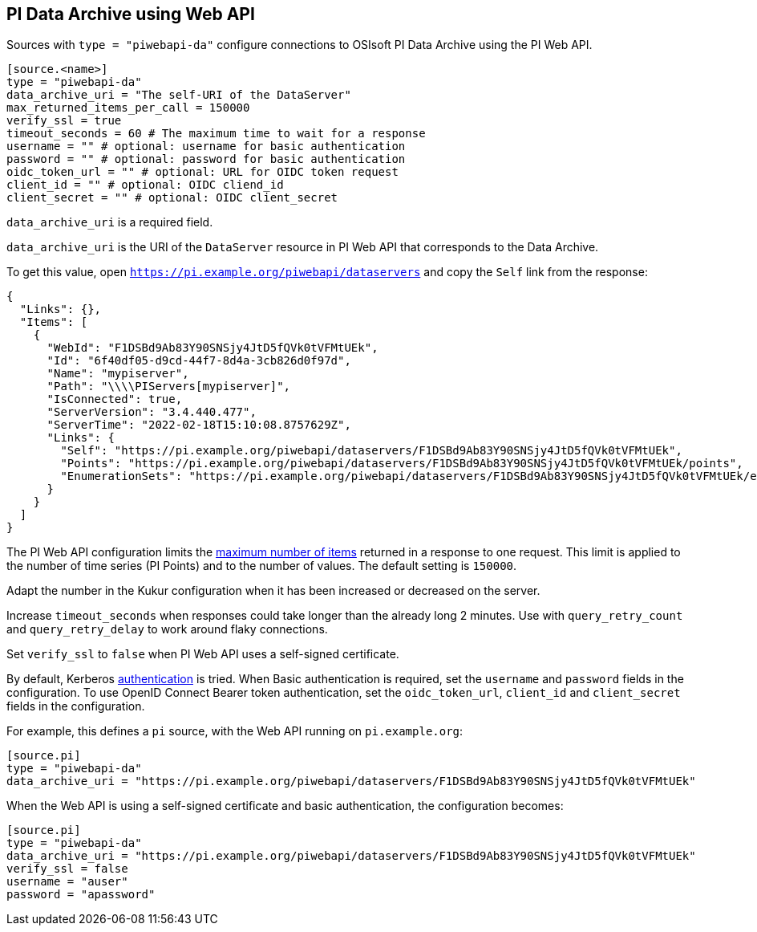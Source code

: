// SPDX-FileCopyrightText: 2022 Timeseer.AI
// SPDX-License-Identifier: Apache-2.0

== PI Data Archive using Web API

Sources with `type = "piwebapi-da"` configure connections to OSIsoft PI Data Archive using the PI Web API.

```toml
[source.<name>]
type = "piwebapi-da"
data_archive_uri = "The self-URI of the DataServer"
max_returned_items_per_call = 150000
verify_ssl = true
timeout_seconds = 60 # The maximum time to wait for a response
username = "" # optional: username for basic authentication
password = "" # optional: password for basic authentication
oidc_token_url = "" # optional: URL for OIDC token request
client_id = "" # optional: OIDC cliend_id
client_secret = "" # optional: OIDC client_secret
```

`data_archive_uri` is a required field.

`data_archive_uri` is the URI of the `DataServer` resource in PI Web API that corresponds to the Data Archive.

To get this value,
open `https://pi.example.org/piwebapi/dataservers` and copy the `Self` link from the response:

```
{
  "Links": {},
  "Items": [
    {
      "WebId": "F1DSBd9Ab83Y90SNSjy4JtD5fQVk0tVFMtUEk",
      "Id": "6f40df05-d9cd-44f7-8d4a-3cb826d0f97d",
      "Name": "mypiserver",
      "Path": "\\\\PIServers[mypiserver]",
      "IsConnected": true,
      "ServerVersion": "3.4.440.477",
      "ServerTime": "2022-02-18T15:10:08.8757629Z",
      "Links": {
        "Self": "https://pi.example.org/piwebapi/dataservers/F1DSBd9Ab83Y90SNSjy4JtD5fQVk0tVFMtUEk",
        "Points": "https://pi.example.org/piwebapi/dataservers/F1DSBd9Ab83Y90SNSjy4JtD5fQVk0tVFMtUEk/points",
        "EnumerationSets": "https://pi.example.org/piwebapi/dataservers/F1DSBd9Ab83Y90SNSjy4JtD5fQVk0tVFMtUEk/enumerationsets"
      }
    }
  ]
}
```

The PI Web API configuration limits the https://docs.osisoft.com/bundle/pi-web-api/page/restrictions-on-number-of-items-per-call.html[maximum number of items] returned in a response to one request.
This limit is applied to the number of time series (PI Points) and to the number of values.
The default setting is `150000`.

Adapt the number in the Kukur configuration when it has been increased or decreased on the server.

Increase `timeout_seconds` when responses could take longer than the already long 2 minutes.
Use with `query_retry_count` and `query_retry_delay` to work around flaky connections.

Set `verify_ssl` to `false` when PI Web API uses a self-signed certificate.

By default,
Kerberos https://docs.osisoft.com/bundle/pi-web-api/page/authentication-methods.html[authentication] is tried.
When Basic authentication is required,
set the `username` and `password` fields in the configuration.
To use OpenID Connect Bearer token authentication, set the `oidc_token_url`,
`client_id` and `client_secret` fields in the configuration.

For example,
this defines a `pi` source,
with the Web API running on `pi.example.org`:

```toml
[source.pi]
type = "piwebapi-da"
data_archive_uri = "https://pi.example.org/piwebapi/dataservers/F1DSBd9Ab83Y90SNSjy4JtD5fQVk0tVFMtUEk"
```

When the Web API is using a self-signed certificate and basic authentication,
the configuration becomes:

```toml
[source.pi]
type = "piwebapi-da"
data_archive_uri = "https://pi.example.org/piwebapi/dataservers/F1DSBd9Ab83Y90SNSjy4JtD5fQVk0tVFMtUEk"
verify_ssl = false
username = "auser"
password = "apassword"
```
